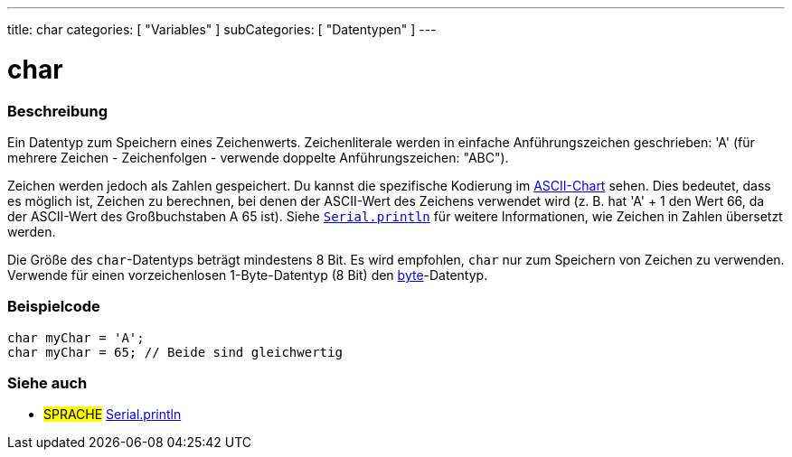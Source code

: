 ---
title: char
categories: [ "Variables" ]
subCategories: [ "Datentypen" ]
---

= char

// OVERVIEW SECTION STARTS
[#overview]
--

[float]
=== Beschreibung
Ein Datentyp zum Speichern eines Zeichenwerts. Zeichenliterale werden in einfache Anführungszeichen geschrieben: 'A' (für mehrere Zeichen - Zeichenfolgen - verwende doppelte Anführungszeichen: "ABC").

Zeichen werden jedoch als Zahlen gespeichert. Du kannst die spezifische Kodierung im link:https://www.arduino.cc/en/Reference/ASCIIchart[ASCII-Chart] sehen.
Dies bedeutet, dass es möglich ist, Zeichen zu berechnen, bei denen der ASCII-Wert des Zeichens verwendet wird (z. B. hat 'A' + 1 den Wert 66, da der ASCII-Wert des Großbuchstaben A 65 ist).
Siehe link:../../../functions/communication/serial/println[`Serial.println`] für weitere Informationen, wie Zeichen in Zahlen übersetzt werden.

Die Größe des `char`-Datentyps beträgt mindestens 8 Bit. Es wird empfohlen, `char` nur zum Speichern von Zeichen zu verwenden. Verwende für einen vorzeichenlosen 1-Byte-Datentyp (8 Bit) den link:../byte[byte]-Datentyp.
[%hardbreaks]

--
// OVERVIEW SECTION ENDS




// HOW TO USE SECTION STARTS
[#howtouse]
--

[float]
=== Beispielcode


[source,arduino]
----
char myChar = 'A';
char myChar = 65; // Beide sind gleichwertig
----


--
// HOW TO USE SECTION ENDS


// SEE ALSO SECTION STARTS
[#see_also]
--

[float]
=== Siehe auch

[role="language"]
* #SPRACHE# link:../../../functions/communication/serial/println[Serial.println]

--
// SEE ALSO SECTION ENDS
